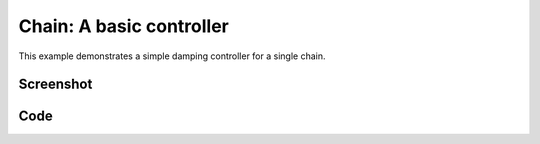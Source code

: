 Chain: A basic controller
===================================
This example demonstrates a simple damping controller for a single chain.


Screenshot
^^^^^^^^^^^^

.. image:: images/chain.png

Code
^^^^^^^^^^^^

.. code-block:: python
   :linenos:

    import numpy as np


    class DampingController:
        """ Add damping force to the skeleton """
        def __init__(self, skel):
            self.skel = skel

        def compute(self):
            damping = -0.01 * self.skel.dq
            damping[1::3] *= 0.1
            return damping


    if __name__ == '__main__':
        import pydart2 as pydart

        pydart.init(verbose=True)
        print('pydart initialization OK')

        world = pydart.World(1.0 / 5000.0, './data/skel/chain.skel')
        print('pydart create_world OK')

        skel = world.skeletons[0]
        skel.q = (np.random.rand(skel.ndofs) - 0.5)
        print('init pose = %s' % skel.q)
        skel.controller = DampingController(skel)

        pydart.gui.viewer.launch(world)
